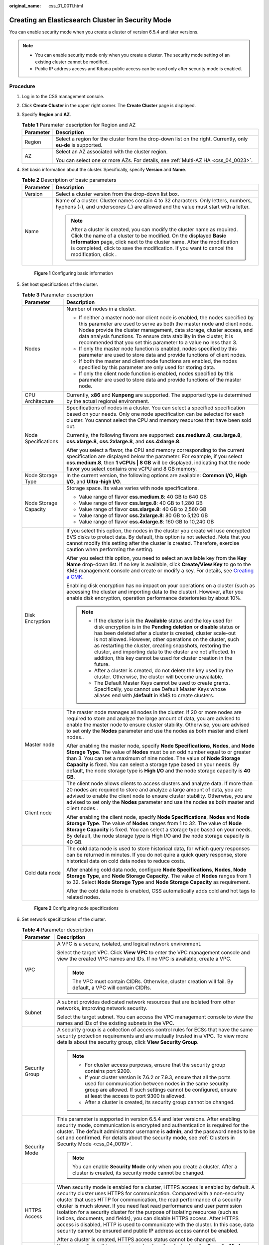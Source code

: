 :original_name: css_01_0011.html

.. _css_01_0011:

Creating an Elasticsearch Cluster in Security Mode
==================================================

You can enable security mode when you create a cluster of version 6.5.4 and later versions.

.. note::

   -  You can enable security mode only when you create a cluster. The security mode setting of an existing cluster cannot be modified.
   -  Public IP address access and Kibana public access can be used only after security mode is enabled.

Procedure
---------

#. Log in to the CSS management console.

#. Click **Create Cluster** in the upper right corner. The **Create Cluster** page is displayed.

#. Specify **Region** and **AZ**.

   .. table:: **Table 1** Parameter description for Region and AZ

      +-----------------------------------+---------------------------------------------------------------------------------------------------------------+
      | Parameter                         | Description                                                                                                   |
      +===================================+===============================================================================================================+
      | Region                            | Select a region for the cluster from the drop-down list on the right. Currently, only **eu-de** is supported. |
      +-----------------------------------+---------------------------------------------------------------------------------------------------------------+
      | AZ                                | Select an AZ associated with the cluster region.                                                              |
      |                                   |                                                                                                               |
      |                                   | You can select one or more AZs. For details, see :ref:`Multi-AZ HA <css_04_0023>`.                            |
      +-----------------------------------+---------------------------------------------------------------------------------------------------------------+

#. Set basic information about the cluster. Specifically, specify **Version** and **Name**.

   .. table:: **Table 2** Description of basic parameters

      +-----------------------------------+---------------------------------------------------------------------------------------------------------------------------------------------------------------------------------------------------------------------------------------------------------------------------------------------------------------------------------------------+
      | Parameter                         | Description                                                                                                                                                                                                                                                                                                                                 |
      +===================================+=============================================================================================================================================================================================================================================================================================================================================+
      | Version                           | Select a cluster version from the drop-down list box.                                                                                                                                                                                                                                                                                       |
      +-----------------------------------+---------------------------------------------------------------------------------------------------------------------------------------------------------------------------------------------------------------------------------------------------------------------------------------------------------------------------------------------+
      | Name                              | Name of a cluster. Cluster names contain 4 to 32 characters. Only letters, numbers, hyphens (-), and underscores (_) are allowed and the value must start with a letter.                                                                                                                                                                    |
      |                                   |                                                                                                                                                                                                                                                                                                                                             |
      |                                   | .. note::                                                                                                                                                                                                                                                                                                                                   |
      |                                   |                                                                                                                                                                                                                                                                                                                                             |
      |                                   |    After a cluster is created, you can modify the cluster name as required. Click the name of a cluster to be modified. On the displayed **Basic Information** page, click next to the cluster name. After the modification is completed, click |image1| to save the modification. If you want to cancel the modification, click |image2|.  |
      +-----------------------------------+---------------------------------------------------------------------------------------------------------------------------------------------------------------------------------------------------------------------------------------------------------------------------------------------------------------------------------------------+


   .. figure:: /_static/images/en-us_image_0000001286436658.png
      :alt: **Figure 1** Configuring basic information


      **Figure 1** Configuring basic information

#. Set host specifications of the cluster.

   .. table:: **Table 3** Parameter description

      +-----------------------------------+-----------------------------------------------------------------------------------------------------------------------------------------------------------------------------------------------------------------------------------------------------------------------------------------------------------------------------------------------------------------------------------------------------------------------------------------------------------------------------------+
      | Parameter                         | Description                                                                                                                                                                                                                                                                                                                                                                                                                                                                       |
      +===================================+===================================================================================================================================================================================================================================================================================================================================================================================================================================================================================+
      | Nodes                             | Number of nodes in a cluster.                                                                                                                                                                                                                                                                                                                                                                                                                                                     |
      |                                   |                                                                                                                                                                                                                                                                                                                                                                                                                                                                                   |
      |                                   | -  If neither a master node nor client node is enabled, the nodes specified by this parameter are used to serve as both the master node and client node. Nodes provide the cluster management, data storage, cluster access, and data analysis functions. To ensure data stability in the cluster, it is recommended that you set this parameter to a value no less than 3.                                                                                                       |
      |                                   | -  If only the master node function is enabled, nodes specified by this parameter are used to store data and provide functions of client nodes.                                                                                                                                                                                                                                                                                                                                   |
      |                                   | -  If both the master and client node functions are enabled, the nodes specified by this parameter are only used for storing data.                                                                                                                                                                                                                                                                                                                                                |
      |                                   | -  If only the client node function is enabled, nodes specified by this parameter are used to store data and provide functions of the master node.                                                                                                                                                                                                                                                                                                                                |
      +-----------------------------------+-----------------------------------------------------------------------------------------------------------------------------------------------------------------------------------------------------------------------------------------------------------------------------------------------------------------------------------------------------------------------------------------------------------------------------------------------------------------------------------+
      | CPU Architecture                  | Currently, **x86** and **Kunpeng** are supported. The supported type is determined by the actual regional environment.                                                                                                                                                                                                                                                                                                                                                            |
      +-----------------------------------+-----------------------------------------------------------------------------------------------------------------------------------------------------------------------------------------------------------------------------------------------------------------------------------------------------------------------------------------------------------------------------------------------------------------------------------------------------------------------------------+
      | Node Specifications               | Specifications of nodes in a cluster. You can select a specified specification based on your needs. Only one node specification can be selected for each cluster. You cannot select the CPU and memory resources that have been sold out.                                                                                                                                                                                                                                         |
      |                                   |                                                                                                                                                                                                                                                                                                                                                                                                                                                                                   |
      |                                   | Currently, the following flavors are supported: **css.medium.8**, **css.large.8**, **css.xlarge.8**, **css.2xlarge.8**, and **css.4xlarge.8**.                                                                                                                                                                                                                                                                                                                                    |
      |                                   |                                                                                                                                                                                                                                                                                                                                                                                                                                                                                   |
      |                                   | After you select a flavor, the CPU and memory corresponding to the current specification are displayed below the parameter. For example, if you select **css.medium.8**, then **1 vCPUs \| 8 GB** will be displayed, indicating that the node flavor you select contains one vCPU and 8 GB memory.                                                                                                                                                                                |
      +-----------------------------------+-----------------------------------------------------------------------------------------------------------------------------------------------------------------------------------------------------------------------------------------------------------------------------------------------------------------------------------------------------------------------------------------------------------------------------------------------------------------------------------+
      | Node Storage Type                 | In the current version, the following options are available: **Common I/O**, **High I/O**, and **Ultra-high I/O**.                                                                                                                                                                                                                                                                                                                                                                |
      +-----------------------------------+-----------------------------------------------------------------------------------------------------------------------------------------------------------------------------------------------------------------------------------------------------------------------------------------------------------------------------------------------------------------------------------------------------------------------------------------------------------------------------------+
      | Node Storage Capacity             | Storage space. Its value varies with node specifications.                                                                                                                                                                                                                                                                                                                                                                                                                         |
      |                                   |                                                                                                                                                                                                                                                                                                                                                                                                                                                                                   |
      |                                   | -  Value range of flavor **css.medium.8**: 40 GB to 640 GB                                                                                                                                                                                                                                                                                                                                                                                                                        |
      |                                   | -  Value range of flavor **css.large.8**: 40 GB to 1,280 GB                                                                                                                                                                                                                                                                                                                                                                                                                       |
      |                                   | -  Value range of flavor **css.xlarge.8**: 40 GB to 2,560 GB                                                                                                                                                                                                                                                                                                                                                                                                                      |
      |                                   | -  Value range of flavor **css.2xlarge.8**: 80 GB to 5,120 GB                                                                                                                                                                                                                                                                                                                                                                                                                     |
      |                                   | -  Value range of flavor **css.4xlarge.8**: 160 GB to 10,240 GB                                                                                                                                                                                                                                                                                                                                                                                                                   |
      +-----------------------------------+-----------------------------------------------------------------------------------------------------------------------------------------------------------------------------------------------------------------------------------------------------------------------------------------------------------------------------------------------------------------------------------------------------------------------------------------------------------------------------------+
      | Disk Encryption                   | If you select this option, the nodes in the cluster you create will use encrypted EVS disks to protect data. By default, this option is not selected. Note that you cannot modify this setting after the cluster is created. Therefore, exercise caution when performing the setting.                                                                                                                                                                                             |
      |                                   |                                                                                                                                                                                                                                                                                                                                                                                                                                                                                   |
      |                                   | After you select this option, you need to select an available key from the **Key Name** drop-down list. If no key is available, click **Create/View Key** to go to the KMS management console and create or modify a key. For details, see `Creating a CMK <https://docs.otc.t-systems.com/en-us/usermanual/kms/en-us_topic_0034330265.html>`__.                                                                                                                                  |
      |                                   |                                                                                                                                                                                                                                                                                                                                                                                                                                                                                   |
      |                                   | Enabling disk encryption has no impact on your operations on a cluster (such as accessing the cluster and importing data to the cluster). However, after you enable disk encryption, operation performance deteriorates by about 10%.                                                                                                                                                                                                                                             |
      |                                   |                                                                                                                                                                                                                                                                                                                                                                                                                                                                                   |
      |                                   | .. note::                                                                                                                                                                                                                                                                                                                                                                                                                                                                         |
      |                                   |                                                                                                                                                                                                                                                                                                                                                                                                                                                                                   |
      |                                   |    -  If the cluster is in the **Available** status and the key used for disk encryption is in the **Pending deletion** or **disable** status or has been deleted after a cluster is created, cluster scale-out is not allowed. However, other operations on the cluster, such as restarting the cluster, creating snapshots, restoring the cluster, and importing data to the cluster are not affected. In addition, this key cannot be used for cluster creation in the future. |
      |                                   |    -  After a cluster is created, do not delete the key used by the cluster. Otherwise, the cluster will become unavailable.                                                                                                                                                                                                                                                                                                                                                      |
      |                                   |    -  The Default Master Keys cannot be used to create grants. Specifically, you cannot use Default Master Keys whose aliases end with **/default** in KMS to create clusters.                                                                                                                                                                                                                                                                                                    |
      +-----------------------------------+-----------------------------------------------------------------------------------------------------------------------------------------------------------------------------------------------------------------------------------------------------------------------------------------------------------------------------------------------------------------------------------------------------------------------------------------------------------------------------------+
      | Master node                       | The master node manages all nodes in the cluster. If 20 or more nodes are required to store and analyze the large amount of data, you are advised to enable the master node to ensure cluster stability. Otherwise, you are advised to set only the **Nodes** parameter and use the nodes as both master and client nodes..                                                                                                                                                       |
      |                                   |                                                                                                                                                                                                                                                                                                                                                                                                                                                                                   |
      |                                   | After enabling the master node, specify **Node Specifications**, **Nodes**, and **Node Storage Type**. The value of **Nodes** must be an odd number equal to or greater than 3. You can set a maximum of nine nodes. The value of **Node Storage Capacity** is fixed. You can select a storage type based on your needs. By default, the node storage type is **High I/O** and the node storage capacity is **40 GB**.                                                            |
      +-----------------------------------+-----------------------------------------------------------------------------------------------------------------------------------------------------------------------------------------------------------------------------------------------------------------------------------------------------------------------------------------------------------------------------------------------------------------------------------------------------------------------------------+
      | Client node                       | The client node allows clients to access clusters and analyze data. If more than 20 nodes are required to store and analyze a large amount of data, you are advised to enable the client node to ensure cluster stability. Otherwise, you are advised to set only the **Nodes** parameter and use the nodes as both master and client nodes..                                                                                                                                     |
      |                                   |                                                                                                                                                                                                                                                                                                                                                                                                                                                                                   |
      |                                   | After enabling the client node, specify **Node Specifications**, **Nodes** and **Node Storage Type**. The value of **Nodes** ranges from 1 to 32. The value of **Node Storage Capacity** is fixed. You can select a storage type based on your needs. By default, the node storage type is High I/O and the node storage capacity is 40 GB.                                                                                                                                       |
      +-----------------------------------+-----------------------------------------------------------------------------------------------------------------------------------------------------------------------------------------------------------------------------------------------------------------------------------------------------------------------------------------------------------------------------------------------------------------------------------------------------------------------------------+
      | Cold data node                    | The cold data node is used to store historical data, for which query responses can be returned in minutes. If you do not quire a quick query response, store historical data on cold data nodes to reduce costs.                                                                                                                                                                                                                                                                  |
      |                                   |                                                                                                                                                                                                                                                                                                                                                                                                                                                                                   |
      |                                   | After enabling cold data node, configure **Node Specifications**, **Nodes**, **Node Storage Type**, and **Node Storage Capacity**. The value of **Nodes** ranges from 1 to 32. Select **Node Storage Type** and **Node Storage Capacity** as requirement.                                                                                                                                                                                                                         |
      |                                   |                                                                                                                                                                                                                                                                                                                                                                                                                                                                                   |
      |                                   | After the cold data node is enabled, CSS automatically adds cold and hot tags to related nodes.                                                                                                                                                                                                                                                                                                                                                                                   |
      +-----------------------------------+-----------------------------------------------------------------------------------------------------------------------------------------------------------------------------------------------------------------------------------------------------------------------------------------------------------------------------------------------------------------------------------------------------------------------------------------------------------------------------------+


   .. figure:: /_static/images/en-us_image_0000001338955973.png
      :alt: **Figure 2** Configuring node specifications


      **Figure 2** Configuring node specifications

#. Set network specifications of the cluster.

   .. table:: **Table 4** Parameter description

      +-----------------------------------+-------------------------------------------------------------------------------------------------------------------------------------------------------------------------------------------------------------------------------------------------------------------------------------------------------------------------------------------------------------------------------------------------------------------------------------------------------------------------------------------------------------------------------------------------------------------------------------------------------------------------------------------------------+
      | Parameter                         | Description                                                                                                                                                                                                                                                                                                                                                                                                                                                                                                                                                                                                                                           |
      +===================================+=======================================================================================================================================================================================================================================================================================================================================================================================================================================================================================================================================================================================================================================================+
      | VPC                               | A VPC is a secure, isolated, and logical network environment.                                                                                                                                                                                                                                                                                                                                                                                                                                                                                                                                                                                         |
      |                                   |                                                                                                                                                                                                                                                                                                                                                                                                                                                                                                                                                                                                                                                       |
      |                                   | Select the target VPC. Click **View VPC** to enter the VPC management console and view the created VPC names and IDs. If no VPC is available, create a VPC.                                                                                                                                                                                                                                                                                                                                                                                                                                                                                           |
      |                                   |                                                                                                                                                                                                                                                                                                                                                                                                                                                                                                                                                                                                                                                       |
      |                                   | .. note::                                                                                                                                                                                                                                                                                                                                                                                                                                                                                                                                                                                                                                             |
      |                                   |                                                                                                                                                                                                                                                                                                                                                                                                                                                                                                                                                                                                                                                       |
      |                                   |    The VPC must contain CIDRs. Otherwise, cluster creation will fail. By default, a VPC will contain CIDRs.                                                                                                                                                                                                                                                                                                                                                                                                                                                                                                                                           |
      +-----------------------------------+-------------------------------------------------------------------------------------------------------------------------------------------------------------------------------------------------------------------------------------------------------------------------------------------------------------------------------------------------------------------------------------------------------------------------------------------------------------------------------------------------------------------------------------------------------------------------------------------------------------------------------------------------------+
      | Subnet                            | A subnet provides dedicated network resources that are isolated from other networks, improving network security.                                                                                                                                                                                                                                                                                                                                                                                                                                                                                                                                      |
      |                                   |                                                                                                                                                                                                                                                                                                                                                                                                                                                                                                                                                                                                                                                       |
      |                                   | Select the target subnet. You can access the VPC management console to view the names and IDs of the existing subnets in the VPC.                                                                                                                                                                                                                                                                                                                                                                                                                                                                                                                     |
      +-----------------------------------+-------------------------------------------------------------------------------------------------------------------------------------------------------------------------------------------------------------------------------------------------------------------------------------------------------------------------------------------------------------------------------------------------------------------------------------------------------------------------------------------------------------------------------------------------------------------------------------------------------------------------------------------------------+
      | Security Group                    | A security group is a collection of access control rules for ECSs that have the same security protection requirements and are mutually trusted in a VPC. To view more details about the security group, click **View Security Group**.                                                                                                                                                                                                                                                                                                                                                                                                                |
      |                                   |                                                                                                                                                                                                                                                                                                                                                                                                                                                                                                                                                                                                                                                       |
      |                                   | .. note::                                                                                                                                                                                                                                                                                                                                                                                                                                                                                                                                                                                                                                             |
      |                                   |                                                                                                                                                                                                                                                                                                                                                                                                                                                                                                                                                                                                                                                       |
      |                                   |    -  For cluster access purposes, ensure that the security group contains port 9200.                                                                                                                                                                                                                                                                                                                                                                                                                                                                                                                                                                 |
      |                                   |    -  If your cluster version is 7.6.2 or 7.9.3, ensure that all the ports used for communication between nodes in the same security group are allowed. If such settings cannot be configured, ensure at least the access to port 9300 is allowed.                                                                                                                                                                                                                                                                                                                                                                                                    |
      |                                   |    -  After a cluster is created, its security group cannot be changed.                                                                                                                                                                                                                                                                                                                                                                                                                                                                                                                                                                               |
      +-----------------------------------+-------------------------------------------------------------------------------------------------------------------------------------------------------------------------------------------------------------------------------------------------------------------------------------------------------------------------------------------------------------------------------------------------------------------------------------------------------------------------------------------------------------------------------------------------------------------------------------------------------------------------------------------------------+
      | Security Mode                     | This parameter is supported in version 6.5.4 and later versions. After enabling security mode, communication is encrypted and authentication is required for the cluster. The default administrator username is **admin**, and the password needs to be set and confirmed. For details about the security mode, see :ref:`Clusters in Security Mode <css_04_0019>`.                                                                                                                                                                                                                                                                                   |
      |                                   |                                                                                                                                                                                                                                                                                                                                                                                                                                                                                                                                                                                                                                                       |
      |                                   | .. note::                                                                                                                                                                                                                                                                                                                                                                                                                                                                                                                                                                                                                                             |
      |                                   |                                                                                                                                                                                                                                                                                                                                                                                                                                                                                                                                                                                                                                                       |
      |                                   |    You can enable **Security Mode** only when you create a cluster. After a cluster is created, its security mode cannot be changed.                                                                                                                                                                                                                                                                                                                                                                                                                                                                                                                  |
      +-----------------------------------+-------------------------------------------------------------------------------------------------------------------------------------------------------------------------------------------------------------------------------------------------------------------------------------------------------------------------------------------------------------------------------------------------------------------------------------------------------------------------------------------------------------------------------------------------------------------------------------------------------------------------------------------------------+
      | HTTPS Access                      | When security mode is enabled for a cluster, HTTPS access is enabled by default. A security cluster uses HTTPS for communication. Compared with a non-security cluster that uses HTTP for communication, the read performance of a security cluster is much slower. If you need fast read performance and user permission isolation for a security cluster for the purpose of isolating resources (such as indices, documents, and fields), you can disable HTTPS access. After HTTPS access is disabled, HTTP is used to communicate with the cluster. In this case, data security cannot be ensured and public IP address access cannot be enabled. |
      |                                   |                                                                                                                                                                                                                                                                                                                                                                                                                                                                                                                                                                                                                                                       |
      |                                   | After a cluster is created, HTTPS access status cannot be changed.                                                                                                                                                                                                                                                                                                                                                                                                                                                                                                                                                                                    |
      +-----------------------------------+-------------------------------------------------------------------------------------------------------------------------------------------------------------------------------------------------------------------------------------------------------------------------------------------------------------------------------------------------------------------------------------------------------------------------------------------------------------------------------------------------------------------------------------------------------------------------------------------------------------------------------------------------------+
      | Public IP Address                 | You can configure this parameter only when the cluster has the **Security Mode** enabled. After enabling this function, you can obtain an IP address for accessing the cluster from the Internet. For details, see :ref:`Public Network Access <css_01_0076>`.                                                                                                                                                                                                                                                                                                                                                                                        |
      +-----------------------------------+-------------------------------------------------------------------------------------------------------------------------------------------------------------------------------------------------------------------------------------------------------------------------------------------------------------------------------------------------------------------------------------------------------------------------------------------------------------------------------------------------------------------------------------------------------------------------------------------------------------------------------------------------------+


   .. figure:: /_static/images/en-us_image_0000001286276686.png
      :alt: **Figure 3** Configuring network specifications


      **Figure 3** Configuring network specifications

#. Set the enterprise project of the cluster.

   When creating a CSS cluster, you can bind an enterprise project to the cluster if you have enabled enterprise project. You can select an enterprise project created by the current user from the drop-down list or click **View Project Project** to go to the **Enterprise Project Management** console and create a new project or view existing projects.

#. Configure automatic snapshot creation for the cluster.

   By default, the cluster snapshot function is enabled. If you do not need this function, you can disable **Cluster Snapshot**.

   **Basic Configuration**

   -  **OBS Bucket**: name of the OBS bucket used for storing snapshots.
   -  **Backup Path**: storage path of the snapshot in the OBS bucket.
   -  **IAM Agency**: authorized by the current account for CSS to access or maintain data stored in the OBS bucket.

   For details, see :ref:`Managing Automatic Snapshot Creation <css_01_0033__section18551039928>`.

   **Automatic Snapshot Creation**

   You can customize **Snapshot Name Prefix**, **Backup Start Time**, and **Retention Period (days)** as required.

   -  **Snapshot Name Prefix**: Enter a maximum of 32 characters starting with a lowercase letter. Only lowercase letters, digits, hyphens (-), and underscores (_) are allowed.. A snapshot name consists of a snapshot name prefix and a timestamp. For example, **snapshot-1566921603720**.
   -  **Backup Started**: indicates the time when the backup starts automatically every day. You can specify this parameter only in hours, for example, **00:00** or **01:00**. The value ranges from **00:00** to **23:00**. Select a time from the drop-down list box.
   -  **Retention Period (days)**: indicates the duration when snapshots are retained in the OBS bucket, in days. The value ranges from **1** to **90**. You can specify this parameter as required. The system automatically deletes expired snapshots every hour at half past the hour.

#. Configure advanced settings for the cluster.

   -  **Default**: The the **VPC Endpoint Service**, **Kibana Public Access**, and **Tag** functions are disabled by default. You can manually enable these functions after the cluster is created.
   -  **Custom**: You can enable the **VPC Endpoint Service**, **Kibana Public Access**, and **Tag** functions as required.

   .. table:: **Table 5** Parameters for advanced settings

      +----------------------+---------------------------------------------------------------------------------------------------------------------------------------------------------------------------------------------------------------------------------------+
      | Parameter            | Description                                                                                                                                                                                                                           |
      +======================+=======================================================================================================================================================================================================================================+
      | VPC Endpoint Service | After enabling this function, you can obtain a private domain name for accessing the cluster in the same VPC. For details, see :ref:`VPC Endpoint Service <css_01_0082>`.                                                             |
      +----------------------+---------------------------------------------------------------------------------------------------------------------------------------------------------------------------------------------------------------------------------------+
      | Kibana Public Access | You can configure this parameter only when security mode is enabled for a cluster. After enabling this function, you can obtain a public IP address for accessing Kibana. For details, see :ref:`Kibana Public Access <css_01_0088>`. |
      +----------------------+---------------------------------------------------------------------------------------------------------------------------------------------------------------------------------------------------------------------------------------+
      | Tag                  | Adding tags to clusters can help you identify and manage your cluster resources. You can customize tags or use tags predefined by Tag Management Service (TMS). For details, see :ref:`Managing Tags <css_01_0075>`.                  |
      +----------------------+---------------------------------------------------------------------------------------------------------------------------------------------------------------------------------------------------------------------------------------+

#. Click **Next** to switch to the **Confirm** page.

#. After the specifications are confirmed, click **Submit**.

#. Click **Back to Cluster List** to switch to the **Clusters** page. The cluster you created is listed on the displayed page and its status is **Creating**. If the cluster is successfully created, its status will change to **Available**.

   If the cluster creation fails, create the cluster again.

.. |image1| image:: /_static/images/en-us_image_0000001286596262.png
.. |image2| image:: /_static/images/en-us_image_0000001338836517.png
